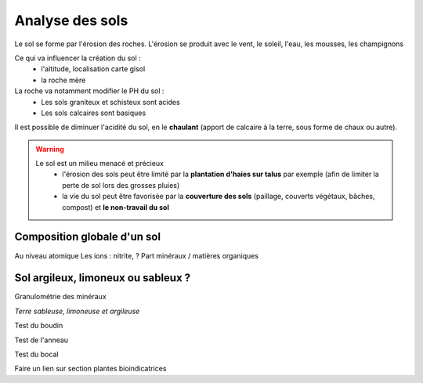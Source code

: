 Analyse des sols
==================

Le sol se forme par l'érosion des roches. L'érosion se produit avec le vent, le soleil, l'eau, les mousses, les champignons

Ce qui va influencer la création du sol :
  - l'altitude, localisation carte gisol
  - la roche mère

La roche va notamment modifier le PH du sol :
  -  Les sols graniteux et schisteux sont acides
  - Les sols calcaires sont basiques

Il est possible de diminuer l'acidité du sol, en le **chaulant** (apport de calcaire à la terre, sous forme de chaux ou autre).

.. warning:: 
 Le sol est un milieu menacé et précieux 
    - l'érosion des sols peut être limité par la **plantation d'haies sur talus** par exemple (afin de limiter la perte de sol lors des grosses pluies) 
    - la vie du sol peut être favorisée par la **couverture des sols** (paillage, couverts végétaux, bâches, compost) et **le non-travail du sol**

Composition globale d'un sol
------------------------------

Au niveau atomique
Les ions : nitrite, ?
Part minéraux / matières organiques

Sol argileux, limoneux ou sableux ?
--------------------------------------

Granulométrie des minéraux


.. image:: ../_static/images/type_de_sol.jpeg
    :width: 500

*Terre sableuse, limoneuse et argileuse*

Test du boudin

Test de l'anneau

Test du bocal



Faire un lien sur section plantes bioindicatrices

